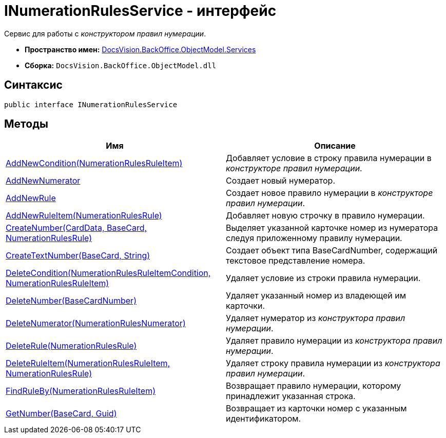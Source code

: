 = INumerationRulesService - интерфейс

Сервис для работы с _конструктором правил нумерации_.

* *Пространство имен:* xref:api/DocsVision/BackOffice/ObjectModel/Services/Services_NS.adoc[DocsVision.BackOffice.ObjectModel.Services]
* *Сборка:* `DocsVision.BackOffice.ObjectModel.dll`

== Синтаксис

[source,csharp]
----
public interface INumerationRulesService
----

== Методы

[cols=",",options="header"]
|===
|Имя |Описание
|xref:api/DocsVision/BackOffice/ObjectModel/Services/INumerationRulesService.AddNewCondition_MT.adoc[AddNewCondition(NumerationRulesRuleItem)] |Добавляет условие в строку правила нумерации в _конструкторе правил нумерации_.
|xref:api/DocsVision/BackOffice/ObjectModel/Services/INumerationRulesService.AddNewNumerator_MT.adoc[AddNewNumerator] |Создает новый нумератор.
|xref:api/DocsVision/BackOffice/ObjectModel/Services/INumerationRulesService.AddNewRule_MT.adoc[AddNewRule] |Создает новое правило нумерации в _конструкторе правил нумерации_.
|xref:api/DocsVision/BackOffice/ObjectModel/Services/INumerationRulesService.AddNewRuleItem_MT.adoc[AddNewRuleItem(NumerationRulesRule)] |Добавляет новую строчку в правило нумерации.
|xref:api/DocsVision/BackOffice/ObjectModel/Services/INumerationRulesService.CreateNumber_MT.adoc[CreateNumber(CardData, BaseCard, NumerationRulesRule)] |Выделяет указанной карточке номер из нумератора следуя приложенному правилу нумерации.
|xref:api/DocsVision/BackOffice/ObjectModel/Services/INumerationRulesService.CreateTextNumber_MT.adoc[CreateTextNumber(BaseCard, String)] |Создает объект типа [.keyword .apiname]#BaseCardNumber#, содержащий текстовое представление номера.
|xref:api/DocsVision/BackOffice/ObjectModel/Services/INumerationRulesService.DeleteCondition_MT.adoc[DeleteCondition(NumerationRulesRuleItemCondition, NumerationRulesRuleItem)] |Удаляет условие из строки правила нумерации.
|xref:api/DocsVision/BackOffice/ObjectModel/Services/INumerationRulesService.DeleteNumber_MT.adoc[DeleteNumber(BaseCardNumber)] |Удаляет указанный номер из владеющей им карточки.
|xref:api/DocsVision/BackOffice/ObjectModel/Services/INumerationRulesService.DeleteNumerator_MT.adoc[DeleteNumerator(NumerationRulesNumerator)] |Удаляет нумератор из _конструктора правил нумерации_.
|xref:api/DocsVision/BackOffice/ObjectModel/Services/INumerationRulesService.DeleteRule_MT.adoc[DeleteRule(NumerationRulesRule)] |Удаляет правило нумерации из _конструктора правил нумерации_.
|xref:api/DocsVision/BackOffice/ObjectModel/Services/INumerationRulesService.DeleteRuleItem_MT.adoc[DeleteRuleItem(NumerationRulesRuleItem, NumerationRulesRule)] |Удаляет строку правила нумерации из _конструктора правил нумерации_.
|xref:api/DocsVision/BackOffice/ObjectModel/Services/INumerationRulesService.FindRuleBy_MT.adoc[FindRuleBy(NumerationRulesRuleItem)] |Возвращает правило нумерации, которому принадлежит указанная строка.
|xref:api/DocsVision/BackOffice/ObjectModel/Services/INumerationRulesService.GetNumber_MT.adoc[GetNumber(BaseCard, Guid)] |Возвращает из карточки номер с указанным идентификатором.
|===



